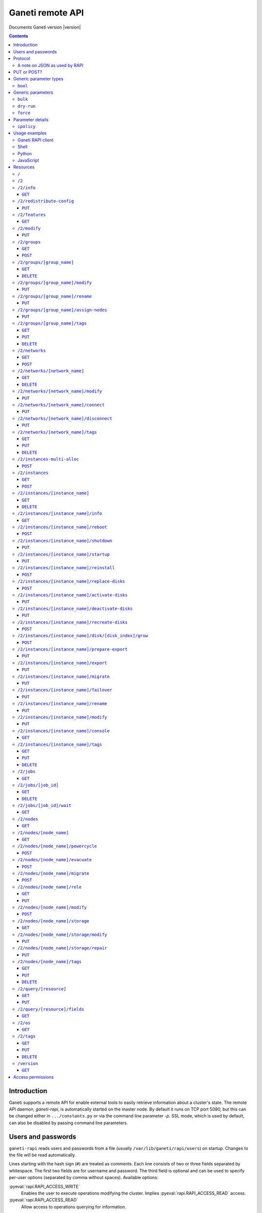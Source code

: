 Ganeti remote API
=================

Documents Ganeti version |version|

.. contents::

Introduction
------------

Ganeti supports a remote API for enable external tools to easily
retrieve information about a cluster's state. The remote API daemon,
*ganeti-rapi*, is automatically started on the master node. By default
it runs on TCP port 5080, but this can be changed either in
``.../constants.py`` or via the command line parameter *-p*. SSL mode,
which is used by default, can also be disabled by passing command line
parameters.

.. _rapi-users:

Users and passwords
-------------------

``ganeti-rapi`` reads users and passwords from a file (usually
``/var/lib/ganeti/rapi/users``) on startup. Changes to the file will be
read automatically.

Lines starting with the hash sign (``#``) are treated as comments. Each
line consists of two or three fields separated by whitespace. The first
two fields are for username and password. The third field is optional
and can be used to specify per-user options (separated by comma without
spaces). Available options:

.. pyassert::

  rapi.RAPI_ACCESS_ALL == set([
    rapi.RAPI_ACCESS_WRITE,
    rapi.RAPI_ACCESS_READ,
    ])

:pyeval:`rapi.RAPI_ACCESS_WRITE`
  Enables the user to execute operations modifying the cluster. Implies
  :pyeval:`rapi.RAPI_ACCESS_READ` access.
:pyeval:`rapi.RAPI_ACCESS_READ`
  Allow access to operations querying for information.

Passwords can either be written in clear text or as a hash. Clear text
passwords may not start with an opening brace (``{``) or they must be
prefixed with ``{cleartext}``. To use the hashed form, get the MD5 hash
of the string ``$username:Ganeti Remote API:$password`` (e.g. ``echo -n
'jack:Ganeti Remote API:abc123' | openssl md5``) [#pwhash]_ and prefix
it with ``{ha1}``. Using the scheme prefix for all passwords is
recommended. Scheme prefixes are not case sensitive.

Example::

  # Give Jack and Fred read-only access
  jack abc123
  fred {cleartext}foo555

  # Give write access to an imaginary instance creation script
  autocreator xyz789 write

  # Hashed password for Jessica
  jessica {HA1}7046452df2cbb530877058712cf17bd4 write

  # Monitoring can query for values
  monitoring {HA1}ec018ffe72b8e75bb4d508ed5b6d079c read

  # A user who can read and write (the former is implied by granting
  # write access)
  superuser {HA1}ec018ffe72b8e75bb4d508ed5b6d079c read,write


.. [#pwhash] Using the MD5 hash of username, realm and password is
   described in :rfc:`2617` ("HTTP Authentication"), sections 3.2.2.2
   and 3.3. The reason for using it over another algorithm is forward
   compatibility. If ``ganeti-rapi`` were to implement HTTP Digest
   authentication in the future, the same hash could be used.
   In the current version ``ganeti-rapi``'s realm, ``Ganeti Remote
   API``, can only be changed by modifying the source code.


Protocol
--------

The protocol used is JSON_ over HTTP designed after the REST_ principle.
HTTP Basic authentication as per :rfc:`2617` is supported.

.. _JSON: http://www.json.org/
.. _REST: http://en.wikipedia.org/wiki/Representational_State_Transfer

HTTP requests with a body (e.g. ``PUT`` or ``POST``) require the request
header ``Content-type`` be set to ``application/json`` (see :rfc:`2616`
(HTTP/1.1), section 7.2.1).


A note on JSON as used by RAPI
++++++++++++++++++++++++++++++

JSON_ as used by Ganeti RAPI does not conform to the specification in
:rfc:`4627`. Section 2 defines a JSON text to be either an object
(``{"key": "value", …}``) or an array (``[1, 2, 3, …]``). In violation
of this RAPI uses plain strings (``"master-candidate"``, ``"1234"``) for
some requests or responses. Changing this now would likely break
existing clients and cause a lot of trouble.

.. highlight:: ruby

Unlike Python's `JSON encoder and decoder
<http://docs.python.org/library/json.html>`_, other programming
languages or libraries may only provide a strict implementation, not
allowing plain values. For those, responses can usually be wrapped in an
array whose first element is then used, e.g. the response ``"1234"``
becomes ``["1234"]``. This works equally well for more complex values.
Example in Ruby::

  require "json"

  # Insert code to get response here
  response = "\"1234\""

  decoded = JSON.parse("[#{response}]").first

Short of modifying the encoder to allow encoding to a less strict
format, requests will have to be formatted by hand. Newer RAPI requests
already use a dictionary as their input data and shouldn't cause any
problems.


PUT or POST?
------------

According to :rfc:`2616` the main difference between PUT and POST is
that POST can create new resources but PUT can only create the resource
the URI was pointing to on the PUT request.

Unfortunately, due to historic reasons, the Ganeti RAPI library is not
consistent with this usage, so just use the methods as documented below
for each resource.

For more details have a look in the source code at
``lib/rapi/rlib2.py``.


Generic parameter types
-----------------------

A few generic refered parameter types and the values they allow.

``bool``
++++++++

A boolean option will accept ``1`` or ``0`` as numbers but not
i.e. ``True`` or ``False``.

Generic parameters
------------------

A few parameter mean the same thing across all resources which implement
it.

``bulk``
++++++++

Bulk-mode means that for the resources which usually return just a list
of child resources (e.g. ``/2/instances`` which returns just instance
names), the output will instead contain detailed data for all these
subresources. This is more efficient than query-ing the sub-resources
themselves.

``dry-run``
+++++++++++

The boolean *dry-run* argument, if provided and set, signals to Ganeti
that the job should not be executed, only the pre-execution checks will
be done.

This is useful in trying to determine (without guarantees though, as in
the meantime the cluster state could have changed) if the operation is
likely to succeed or at least start executing.

``force``
+++++++++++

Force operation to continue even if it will cause the cluster to become
inconsistent (e.g. because there are not enough master candidates).

Parameter details
-----------------

Some parameters are not straight forward, so we describe them in details
here.

.. _rapi-ipolicy:

``ipolicy``
+++++++++++

The instance policy specification is a dict with the following fields:

.. pyassert::

  constants.IPOLICY_ALL_KEYS == set([constants.ISPECS_MIN,
                                     constants.ISPECS_MAX,
                                     constants.ISPECS_STD,
                                     constants.IPOLICY_DTS,
                                     constants.IPOLICY_VCPU_RATIO,
                                     constants.IPOLICY_SPINDLE_RATIO])


.. pyassert::

  (set(constants.ISPECS_PARAMETER_TYPES.keys()) ==
   set([constants.ISPEC_MEM_SIZE,
        constants.ISPEC_DISK_SIZE,
        constants.ISPEC_DISK_COUNT,
        constants.ISPEC_CPU_COUNT,
        constants.ISPEC_NIC_COUNT,
        constants.ISPEC_SPINDLE_USE]))

.. |ispec-min| replace:: :pyeval:`constants.ISPECS_MIN`
.. |ispec-max| replace:: :pyeval:`constants.ISPECS_MAX`
.. |ispec-std| replace:: :pyeval:`constants.ISPECS_STD`


|ispec-min|, |ispec-max|, |ispec-std|
  A sub- `dict` with the following fields, which sets the limit and standard
  values of the instances:

  :pyeval:`constants.ISPEC_MEM_SIZE`
    The size in MiB of the memory used
  :pyeval:`constants.ISPEC_DISK_SIZE`
    The size in MiB of the disk used
  :pyeval:`constants.ISPEC_DISK_COUNT`
    The numbers of disks used
  :pyeval:`constants.ISPEC_CPU_COUNT`
    The numbers of cpus used
  :pyeval:`constants.ISPEC_NIC_COUNT`
    The numbers of nics used
  :pyeval:`constants.ISPEC_SPINDLE_USE`
    The numbers of virtual disk spindles used by this instance. They are
    not real in the sense of actual HDD spindles, but useful for
    accounting the spindle usage on the residing node
:pyeval:`constants.IPOLICY_DTS`
  A `list` of disk templates allowed for instances using this policy
:pyeval:`constants.IPOLICY_VCPU_RATIO`
  Maximum ratio of virtual to physical CPUs (`float`)
:pyeval:`constants.IPOLICY_SPINDLE_RATIO`
  Maximum ratio of instances to their node's ``spindle_count`` (`float`)

Usage examples
--------------

You can access the API using your favorite programming language as long
as it supports network connections.

Ganeti RAPI client
++++++++++++++++++

Ganeti includes a standalone RAPI client, ``lib/rapi/client.py``.

Shell
+++++

.. highlight:: shell-example

Using wget::

   $ wget -q -O - https://%CLUSTERNAME%:5080/2/info

or curl::

  $ curl https://%CLUSTERNAME%:5080/2/info


Python
++++++

.. highlight:: python

::

  import urllib2
  f = urllib2.urlopen('https://CLUSTERNAME:5080/2/info')
  print f.read()


JavaScript
++++++++++

.. warning:: While it's possible to use JavaScript, it poses several
   potential problems, including browser blocking request due to
   non-standard ports or different domain names. Fetching the data on
   the webserver is easier.

.. highlight:: javascript

::

  var url = 'https://CLUSTERNAME:5080/2/info';
  var info;
  var xmlreq = new XMLHttpRequest();
  xmlreq.onreadystatechange = function () {
    if (xmlreq.readyState != 4) return;
    if (xmlreq.status == 200) {
      info = eval("(" + xmlreq.responseText + ")");
      alert(info);
    } else {
      alert('Error fetching cluster info');
    }
    xmlreq = null;
  };
  xmlreq.open('GET', url, true);
  xmlreq.send(null);

Resources
---------

.. highlight:: javascript

``/``
+++++

The root resource. Has no function, but for legacy reasons the ``GET``
method is supported.

``/2``
++++++

Has no function, but for legacy reasons the ``GET`` method is supported.

.. _rapi-res-info:

``/2/info``
+++++++++++

Cluster information resource.

It supports the following commands: ``GET``.

.. _rapi-res-info+get:

``GET``
~~~~~~~

Returns cluster information.

Example::

  {
    "config_version": 2000000,
    "name": "cluster",
    "software_version": "2.0.0~beta2",
    "os_api_version": 10,
    "export_version": 0,
    "candidate_pool_size": 10,
    "enabled_hypervisors": [
      "fake"
    ],
    "hvparams": {
      "fake": {}
     },
    "default_hypervisor": "fake",
    "master": "node1.example.com",
    "architecture": [
      "64bit",
      "x86_64"
    ],
    "protocol_version": 20,
    "beparams": {
      "default": {
        "auto_balance": true,
        "vcpus": 1,
        "memory": 128
       }
      },
    …
  }


.. _rapi-res-redistribute-config:

``/2/redistribute-config``
++++++++++++++++++++++++++

Redistribute configuration to all nodes.

It supports the following commands: ``PUT``.


.. _rapi-res-redistribute-config+put:

``PUT``
~~~~~~~

Redistribute configuration to all nodes. The result will be a job id.

Job result:

.. opcode_result:: OP_CLUSTER_REDIST_CONF


.. _rapi-res-features:

``/2/features``
+++++++++++++++


.. _rapi-res-features+get:

``GET``
~~~~~~~

Returns a list of features supported by the RAPI server. Available
features:

.. pyassert::

  rlib2.ALL_FEATURES == set([rlib2._INST_CREATE_REQV1,
                             rlib2._INST_REINSTALL_REQV1,
                             rlib2._NODE_MIGRATE_REQV1,
                             rlib2._NODE_EVAC_RES1])

:pyeval:`rlib2._INST_CREATE_REQV1`
  Instance creation request data version 1 supported
:pyeval:`rlib2._INST_REINSTALL_REQV1`
  Instance reinstall supports body parameters
:pyeval:`rlib2._NODE_MIGRATE_REQV1`
  Whether migrating a node (``/2/nodes/[node_name]/migrate``) supports
  request body parameters
:pyeval:`rlib2._NODE_EVAC_RES1`
  Whether evacuating a node (``/2/nodes/[node_name]/evacuate``) returns
  a new-style result (see resource description)


.. _rapi-res-modify:

``/2/modify``
++++++++++++++++++++++++++++++++++++++++

Modifies cluster parameters.

Supports the following commands: ``PUT``.


.. _rapi-res-modify+put:

``PUT``
~~~~~~~

Returns a job ID.

Body parameters:

.. opcode_params:: OP_CLUSTER_SET_PARAMS

Job result:

.. opcode_result:: OP_CLUSTER_SET_PARAMS


.. _rapi-res-groups:

``/2/groups``
+++++++++++++

The groups resource.

It supports the following commands: ``GET``, ``POST``.

.. _rapi-res-groups+get:

``GET``
~~~~~~~

Returns a list of all existing node groups.

Example::

    [
      {
        "name": "group1",
        "uri": "\/2\/groups\/group1"
      },
      {
        "name": "group2",
        "uri": "\/2\/groups\/group2"
      }
    ]

If the optional bool *bulk* argument is provided and set to a true value
(i.e ``?bulk=1``), the output contains detailed information about node
groups as a list.

Returned fields: :pyeval:`utils.CommaJoin(sorted(rlib2.G_FIELDS))`.

Example::

    [
      {
        "name": "group1",
        "node_cnt": 2,
        "node_list": [
          "node1.example.com",
          "node2.example.com"
        ],
        "uuid": "0d7d407c-262e-49af-881a-6a430034bf43",
        …
      },
      {
        "name": "group2",
        "node_cnt": 1,
        "node_list": [
          "node3.example.com"
        ],
        "uuid": "f5a277e7-68f9-44d3-a378-4b25ecb5df5c",
        …
      },
      …
    ]


.. _rapi-res-groups+post:

``POST``
~~~~~~~~

Creates a node group.

If the optional bool *dry-run* argument is provided, the job will not be
actually executed, only the pre-execution checks will be done.

Returns: a job ID that can be used later for polling.

Body parameters:

.. opcode_params:: OP_GROUP_ADD

Earlier versions used a parameter named ``name`` which, while still
supported, has been renamed to ``group_name``.

Job result:

.. opcode_result:: OP_GROUP_ADD


.. _rapi-res-groups-group_name:

``/2/groups/[group_name]``
++++++++++++++++++++++++++

Returns information about a node group.

It supports the following commands: ``GET``, ``DELETE``.

.. _rapi-res-groups-group_name+get:

``GET``
~~~~~~~

Returns information about a node group, similar to the bulk output from
the node group list.

Returned fields: :pyeval:`utils.CommaJoin(sorted(rlib2.G_FIELDS))`.

.. _rapi-res-groups-group_name+delete:

``DELETE``
~~~~~~~~~~

Deletes a node group.

It supports the ``dry-run`` argument.

Job result:

.. opcode_result:: OP_GROUP_REMOVE


.. _rapi-res-groups-group_name-modify:

``/2/groups/[group_name]/modify``
+++++++++++++++++++++++++++++++++

Modifies the parameters of a node group.

Supports the following commands: ``PUT``.

.. _rapi-res-groups-group_name-modify+put:

``PUT``
~~~~~~~

Returns a job ID.

Body parameters:

.. opcode_params:: OP_GROUP_SET_PARAMS
   :exclude: group_name

Job result:

.. opcode_result:: OP_GROUP_SET_PARAMS


.. _rapi-res-groups-group_name-rename:

``/2/groups/[group_name]/rename``
+++++++++++++++++++++++++++++++++

Renames a node group.

Supports the following commands: ``PUT``.

.. _rapi-res-groups-group_name-rename+put:

``PUT``
~~~~~~~

Returns a job ID.

Body parameters:

.. opcode_params:: OP_GROUP_RENAME
   :exclude: group_name

Job result:

.. opcode_result:: OP_GROUP_RENAME


.. _rapi-res-groups-group_name-assign-nodes:

``/2/groups/[group_name]/assign-nodes``
+++++++++++++++++++++++++++++++++++++++

Assigns nodes to a group.

Supports the following commands: ``PUT``.

.. _rapi-res-groups-group_name-assign-nodes+put:

``PUT``
~~~~~~~

Returns a job ID. It supports the ``dry-run`` and ``force`` arguments.

Body parameters:

.. opcode_params:: OP_GROUP_ASSIGN_NODES
   :exclude: group_name, force, dry_run

Job result:

.. opcode_result:: OP_GROUP_ASSIGN_NODES

.. _rapi-res-groups-group_name-tags:

``/2/groups/[group_name]/tags``
+++++++++++++++++++++++++++++++

Manages per-nodegroup tags.

Supports the following commands: ``GET``, ``PUT``, ``DELETE``.

.. _rapi-res-groups-group_name-tags+get:

``GET``
~~~~~~~

Returns a list of tags.

Example::

    ["tag1", "tag2", "tag3"]

.. _rapi-res-groups-group_name-tags+put:

``PUT``
~~~~~~~

Add a set of tags.

The request as a list of strings should be ``PUT`` to this URI. The
result will be a job id.

It supports the ``dry-run`` argument.


.. _rapi-res-groups-group_name-tags+delete:

``DELETE``
~~~~~~~~~~

Delete a tag.

In order to delete a set of tags, the DELETE request should be addressed
to URI like::

    /tags?tag=[tag]&tag=[tag]

It supports the ``dry-run`` argument.


.. _rapi-res-networks:

``/2/networks``
+++++++++++++++

The networks resource.

It supports the following commands: ``GET``, ``POST``.


.. _rapi-res-networks+get:

``GET``
~~~~~~~

Returns a list of all existing networks.

Example::

    [
      {
        "name": "network1",
        "uri": "\/2\/networks\/network1"
      },
      {
        "name": "network2",
        "uri": "\/2\/networks\/network2"
      }
    ]

If the optional bool *bulk* argument is provided and set to a true value
(i.e ``?bulk=1``), the output contains detailed information about networks
as a list.

Returned fields: :pyeval:`utils.CommaJoin(sorted(rlib2.NET_FIELDS))`.

Example::

    [
      {
        'external_reservations': '10.0.0.0, 10.0.0.1, 10.0.0.15',
        'free_count': 13,
        'gateway': '10.0.0.1',
        'gateway6': None,
        'group_list': ['default(bridged, prv0)'],
        'inst_list': [],
        'mac_prefix': None,
        'map': 'XX.............X',
        'name': 'nat',
        'network': '10.0.0.0/28',
        'network6': None,
        'reserved_count': 3,
        'tags': ['nfdhcpd'],
        …
      },
      …
    ]


.. _rapi-res-networks+post:

``POST``
~~~~~~~~

Creates a network.

If the optional bool *dry-run* argument is provided, the job will not be
actually executed, only the pre-execution checks will be done.

Returns: a job ID that can be used later for polling.

Body parameters:

.. opcode_params:: OP_NETWORK_ADD

Job result:

.. opcode_result:: OP_NETWORK_ADD


.. _rapi-res-networks-network_name:

``/2/networks/[network_name]``
++++++++++++++++++++++++++++++

Returns information about a network.

It supports the following commands: ``GET``, ``DELETE``.


.. _rapi-res-networks-network_name+get:

``GET``
~~~~~~~

Returns information about a network, similar to the bulk output from
the network list.

Returned fields: :pyeval:`utils.CommaJoin(sorted(rlib2.NET_FIELDS))`.


.. _rapi-res-networks-network_name+delete:

``DELETE``
~~~~~~~~~~

Deletes a network.

It supports the ``dry-run`` argument.

Job result:

.. opcode_result:: OP_NETWORK_REMOVE


.. _rapi-res-networks-network_name-modify:

``/2/networks/[network_name]/modify``
+++++++++++++++++++++++++++++++++++++

Modifies the parameters of a network.

Supports the following commands: ``PUT``.


.. _rapi-res-networks-network_name-modify+put:

``PUT``
~~~~~~~

Returns a job ID.

Body parameters:

.. opcode_params:: OP_NETWORK_SET_PARAMS

Job result:

.. opcode_result:: OP_NETWORK_SET_PARAMS


.. _rapi-res-networks-network_name-connect:

``/2/networks/[network_name]/connect``
++++++++++++++++++++++++++++++++++++++

Connects a network to a nodegroup.

Supports the following commands: ``PUT``.


.. _rapi-res-networks-network_name-connect+put:

``PUT``
~~~~~~~

Returns a job ID. It supports the ``dry-run`` arguments.

Body parameters:

.. opcode_params:: OP_NETWORK_CONNECT

Job result:

.. opcode_result:: OP_NETWORK_CONNECT


.. _rapi-res-networks-network_name-disconnect:

``/2/networks/[network_name]/disconnect``
+++++++++++++++++++++++++++++++++++++++++

Disonnects a network from a nodegroup.

Supports the following commands: ``PUT``.


.. _rapi-res-networks-network_name-disconnect+put:

``PUT``
~~~~~~~

Returns a job ID. It supports the ``dry-run`` arguments.

Body parameters:

.. opcode_params:: OP_NETWORK_DISCONNECT

Job result:

.. opcode_result:: OP_NETWORK_DISCONNECT


.. _rapi-res-networks-network_name-tags:

``/2/networks/[network_name]/tags``
+++++++++++++++++++++++++++++++++++

Manages per-network tags.

Supports the following commands: ``GET``, ``PUT``, ``DELETE``.


.. _rapi-res-networks-network_name-tags+get:

``GET``
~~~~~~~

Returns a list of tags.

Example::

    ["tag1", "tag2", "tag3"]


.. _rapi-res-networks-network_name-tags+put:

``PUT``
~~~~~~~

Add a set of tags.

The request as a list of strings should be ``PUT`` to this URI. The
result will be a job id.

It supports the ``dry-run`` argument.


.. _rapi-res-networks-network_name-tags+delete:

``DELETE``
~~~~~~~~~~

Delete a tag.

In order to delete a set of tags, the DELETE request should be addressed
to URI like::

    /tags?tag=[tag]&tag=[tag]

It supports the ``dry-run`` argument.


.. _rapi-res-instances-multi-alloc:

``/2/instances-multi-alloc``
++++++++++++++++++++++++++++

Tries to allocate multiple instances.

It supports the following commands: ``POST``


.. _rapi-res-instances-multi-alloc+post:

``POST``
~~~~~~~~

The parameters:

.. opcode_params:: OP_INSTANCE_MULTI_ALLOC

Job result:

.. opcode_result:: OP_INSTANCE_MULTI_ALLOC


.. _rapi-res-instances:

``/2/instances``
++++++++++++++++

The instances resource.

It supports the following commands: ``GET``, ``POST``.


.. _rapi-res-instances+get:

``GET``
~~~~~~~

Returns a list of all available instances.

Example::

    [
      {
        "name": "web.example.com",
        "uri": "\/instances\/web.example.com"
      },
      {
        "name": "mail.example.com",
        "uri": "\/instances\/mail.example.com"
      }
    ]

If the optional bool *bulk* argument is provided and set to a true value
(i.e ``?bulk=1``), the output contains detailed information about
instances as a list.

Returned fields: :pyeval:`utils.CommaJoin(sorted(rlib2.I_FIELDS))`.

Example::

    [
      {
        "status": "running",
        "disk_usage": 20480,
        "nic.bridges": [
          "xen-br0"
        ],
        "name": "web.example.com",
        "tags": ["tag1", "tag2"],
        "beparams": {
          "vcpus": 2,
          "memory": 512
        },
        "disk.sizes": [
          20480
        ],
        "pnode": "node1.example.com",
        "nic.macs": ["01:23:45:67:89:01"],
        "snodes": ["node2.example.com"],
        "disk_template": "drbd",
        "admin_state": true,
        "os": "debian-etch",
        "oper_state": true,
        …
      },
      …
    ]


.. _rapi-res-instances+post:

``POST``
~~~~~~~~

Creates an instance.

If the optional bool *dry-run* argument is provided, the job will not be
actually executed, only the pre-execution checks will be done. Query-ing
the job result will return, in both dry-run and normal case, the list of
nodes selected for the instance.

Returns: a job ID that can be used later for polling.

Body parameters:

``__version__`` (int, required)
  Must be ``1`` (older Ganeti versions used a different format for
  instance creation requests, version ``0``, but that format is no
  longer supported)

.. opcode_params:: OP_INSTANCE_CREATE

Earlier versions used parameters named ``name`` and ``os``. These have
been replaced by ``instance_name`` and ``os_type`` to match the
underlying opcode. The old names can still be used.

Job result:

.. opcode_result:: OP_INSTANCE_CREATE


.. _rapi-res-instances-instance_name:

``/2/instances/[instance_name]``
++++++++++++++++++++++++++++++++

Instance-specific resource.

It supports the following commands: ``GET``, ``DELETE``.


.. _rapi-res-instances-instance_name+get:

``GET``
~~~~~~~

Returns information about an instance, similar to the bulk output from
the instance list.

Returned fields: :pyeval:`utils.CommaJoin(sorted(rlib2.I_FIELDS))`.


.. _rapi-res-instances-instance_name+delete:

``DELETE``
~~~~~~~~~~

Deletes an instance.

It supports the ``dry-run`` argument.

Job result:

.. opcode_result:: OP_INSTANCE_REMOVE


.. _rapi-res-instances-instance_name-info:

``/2/instances/[instance_name]/info``
+++++++++++++++++++++++++++++++++++++++

It supports the following commands: ``GET``.


.. _rapi-res-instances-instance_name-info+get:

``GET``
~~~~~~~

Requests detailed information about the instance. An optional parameter,
``static`` (bool), can be set to return only static information from the
configuration without querying the instance's nodes. The result will be
a job id.

Job result:

.. opcode_result:: OP_INSTANCE_QUERY_DATA


.. _rapi-res-instances-instance_name-reboot:

``/2/instances/[instance_name]/reboot``
+++++++++++++++++++++++++++++++++++++++

Reboots URI for an instance.

It supports the following commands: ``POST``.


.. _rapi-res-instances-instance_name-reboot+post:

``POST``
~~~~~~~~

Reboots the instance.

The URI takes optional ``type=soft|hard|full`` and
``ignore_secondaries=0|1`` parameters.

``type`` defines the reboot type. ``soft`` is just a normal reboot,
without terminating the hypervisor. ``hard`` means full shutdown
(including terminating the hypervisor process) and startup again.
``full`` is like ``hard`` but also recreates the configuration from
ground up as if you would have done a ``gnt-instance shutdown`` and
``gnt-instance start`` on it.

``ignore_secondaries`` is a bool argument indicating if we start the
instance even if secondary disks are failing.

It supports the ``dry-run`` argument.

Job result:

.. opcode_result:: OP_INSTANCE_REBOOT


.. _rapi-res-instances-instance_name-shutdown:

``/2/instances/[instance_name]/shutdown``
+++++++++++++++++++++++++++++++++++++++++

Instance shutdown URI.

It supports the following commands: ``PUT``.


.. _rapi-res-instances-instance_name-shutdown+put:

``PUT``
~~~~~~~

Shutdowns an instance.

It supports the ``dry-run`` argument.

.. opcode_params:: OP_INSTANCE_SHUTDOWN
   :exclude: instance_name, dry_run

Job result:

.. opcode_result:: OP_INSTANCE_SHUTDOWN


.. _rapi-res-instances-instance_name-startup:

``/2/instances/[instance_name]/startup``
++++++++++++++++++++++++++++++++++++++++

Instance startup URI.

It supports the following commands: ``PUT``.


.. _rapi-res-instances-instance_name-startup+put:

``PUT``
~~~~~~~

Startup an instance.

The URI takes an optional ``force=1|0`` parameter to start the
instance even if secondary disks are failing.

It supports the ``dry-run`` argument.

Job result:

.. opcode_result:: OP_INSTANCE_STARTUP


.. _rapi-res-instances-instance_name-reinstall:

``/2/instances/[instance_name]/reinstall``
++++++++++++++++++++++++++++++++++++++++++++++

Installs the operating system again.

It supports the following commands: ``POST``.


.. _rapi-res-instances-instance_name-reinstall+post:

``POST``
~~~~~~~~

Returns a job ID.

Body parameters:

``os`` (string, required)
  Instance operating system.
``start`` (bool, defaults to true)
  Whether to start instance after reinstallation.
``osparams`` (dict)
  Dictionary with (temporary) OS parameters.

For backwards compatbility, this resource also takes the query
parameters ``os`` (OS template name) and ``nostartup`` (bool). New
clients should use the body parameters.


.. _rapi-res-instances-instance_name-replace-disks:

``/2/instances/[instance_name]/replace-disks``
++++++++++++++++++++++++++++++++++++++++++++++

Replaces disks on an instance.

It supports the following commands: ``POST``.


.. _rapi-res-instances-instance_name-replace-disks+post:

``POST``
~~~~~~~~

Returns a job ID.

Body parameters:

.. opcode_params:: OP_INSTANCE_REPLACE_DISKS
   :exclude: instance_name

Ganeti 2.4 and below used query parameters. Those are deprecated and
should no longer be used.

Job result:

.. opcode_result:: OP_INSTANCE_REPLACE_DISKS


.. _rapi-res-instances-instance_name-activate-disks:

``/2/instances/[instance_name]/activate-disks``
+++++++++++++++++++++++++++++++++++++++++++++++

Activate disks on an instance.

It supports the following commands: ``PUT``.


.. _rapi-res-instances-instance_name-activate-disks+put:

``PUT``
~~~~~~~

Takes the bool parameter ``ignore_size``. When set ignore the recorded
size (useful for forcing activation when recorded size is wrong).

Job result:

.. opcode_result:: OP_INSTANCE_ACTIVATE_DISKS


.. _rapi-res-instances-instance_name-deactivate-disks:

``/2/instances/[instance_name]/deactivate-disks``
+++++++++++++++++++++++++++++++++++++++++++++++++

Deactivate disks on an instance.

It supports the following commands: ``PUT``.


.. _rapi-res-instances-instance_name-deactivate-disks+put:

``PUT``
~~~~~~~

Takes no parameters.

Job result:

.. opcode_result:: OP_INSTANCE_DEACTIVATE_DISKS


.. _rapi-res-instances-instance_name-recreate-disks:

``/2/instances/[instance_name]/recreate-disks``
+++++++++++++++++++++++++++++++++++++++++++++++++

Recreate disks of an instance. Supports the following commands:
``POST``.


.. _rapi-res-instances-instance_name-recreate-disks+post:

``POST``
~~~~~~~~

Returns a job ID.

Body parameters:

.. opcode_params:: OP_INSTANCE_RECREATE_DISKS
   :exclude: instance_name

Job result:

.. opcode_result:: OP_INSTANCE_RECREATE_DISKS


.. _rapi-res-instances-instance_name-disk-disk_index-grow:

``/2/instances/[instance_name]/disk/[disk_index]/grow``
+++++++++++++++++++++++++++++++++++++++++++++++++++++++

Grows one disk of an instance.

Supports the following commands: ``POST``.


.. _rapi-res-instances-instance_name-disk-disk_index-grow+post:

``POST``
~~~~~~~~

Returns a job ID.

Body parameters:

.. opcode_params:: OP_INSTANCE_GROW_DISK
   :exclude: instance_name, disk

Job result:

.. opcode_result:: OP_INSTANCE_GROW_DISK


.. _rapi-res-instances-instance_name-prepare-export:

``/2/instances/[instance_name]/prepare-export``
+++++++++++++++++++++++++++++++++++++++++++++++++

Prepares an export of an instance.

It supports the following commands: ``PUT``.


.. _rapi-res-instances-instance_name-prepare-export+put:

``PUT``
~~~~~~~

Takes one parameter, ``mode``, for the export mode. Returns a job ID.

Job result:

.. opcode_result:: OP_BACKUP_PREPARE


.. _rapi-res-instances-instance_name-export:

``/2/instances/[instance_name]/export``
+++++++++++++++++++++++++++++++++++++++++++++++++

Exports an instance.

It supports the following commands: ``PUT``.


.. _rapi-res-instances-instance_name-export+put:

``PUT``
~~~~~~~

Returns a job ID.

Body parameters:

.. opcode_params:: OP_BACKUP_EXPORT
   :exclude: instance_name
   :alias: target_node=destination

Job result:

.. opcode_result:: OP_BACKUP_EXPORT


.. _rapi-res-instances-instance_name-migrate:

``/2/instances/[instance_name]/migrate``
++++++++++++++++++++++++++++++++++++++++

Migrates an instance.

Supports the following commands: ``PUT``.


.. _rapi-res-instances-instance_name-migrate+put:

``PUT``
~~~~~~~

Returns a job ID.

Body parameters:

.. opcode_params:: OP_INSTANCE_MIGRATE
   :exclude: instance_name, live

Job result:

.. opcode_result:: OP_INSTANCE_MIGRATE


.. _rapi-res-instances-instance_name-failover:

``/2/instances/[instance_name]/failover``
+++++++++++++++++++++++++++++++++++++++++

Does a failover of an instance.

Supports the following commands: ``PUT``.


.. _rapi-res-instances-instance_name-failover+put:

``PUT``
~~~~~~~

Returns a job ID.

Body parameters:

.. opcode_params:: OP_INSTANCE_FAILOVER
   :exclude: instance_name

Job result:

.. opcode_result:: OP_INSTANCE_FAILOVER


.. _rapi-res-instances-instance_name-rename:

``/2/instances/[instance_name]/rename``
++++++++++++++++++++++++++++++++++++++++

Renames an instance.

Supports the following commands: ``PUT``.


.. _rapi-res-instances-instance_name-rename+put:

``PUT``
~~~~~~~

Returns a job ID.

Body parameters:

.. opcode_params:: OP_INSTANCE_RENAME
   :exclude: instance_name

Job result:

.. opcode_result:: OP_INSTANCE_RENAME


.. _rapi-res-instances-instance_name-modify:

``/2/instances/[instance_name]/modify``
++++++++++++++++++++++++++++++++++++++++

Modifies an instance.

Supports the following commands: ``PUT``.


.. _rapi-res-instances-instance_name-modify+put:

``PUT``
~~~~~~~

Returns a job ID.

Body parameters:

.. opcode_params:: OP_INSTANCE_SET_PARAMS
   :exclude: instance_name

Job result:

.. opcode_result:: OP_INSTANCE_SET_PARAMS


.. _rapi-res-instances-instance_name-console:

``/2/instances/[instance_name]/console``
++++++++++++++++++++++++++++++++++++++++

Request information for connecting to instance's console.

.. pyassert::

  not (hasattr(rlib2.R_2_instances_name_console, "PUT") or
       hasattr(rlib2.R_2_instances_name_console, "POST") or
       hasattr(rlib2.R_2_instances_name_console, "DELETE"))

Supports the following commands: ``GET``. Requires authentication with
one of the following options:
:pyeval:`utils.CommaJoin(rlib2.R_2_instances_name_console.GET_ACCESS)`.


.. _rapi-res-instances-instance_name-console+get:

``GET``
~~~~~~~

Returns a dictionary containing information about the instance's
console. Contained keys:

.. pyassert::

   constants.CONS_ALL == frozenset([
     constants.CONS_MESSAGE,
     constants.CONS_SSH,
     constants.CONS_VNC,
     constants.CONS_SPICE,
     ])

.. pyassert::

  frozenset(objects.InstanceConsole.GetAllSlots()) == frozenset([
    "command",
    "display",
    "host",
    "instance",
    "kind",
    "message",
    "port",
    "user",
    ])


``instance``
  Instance name
``kind``
  Console type, one of :pyeval:`constants.CONS_SSH`,
  :pyeval:`constants.CONS_VNC`, :pyeval:`constants.CONS_SPICE`
  or :pyeval:`constants.CONS_MESSAGE`
``message``
  Message to display (:pyeval:`constants.CONS_MESSAGE` type only)
``host``
  Host to connect to (:pyeval:`constants.CONS_SSH`,
  :pyeval:`constants.CONS_VNC` or :pyeval:`constants.CONS_SPICE` only)
``port``
  TCP port to connect to (:pyeval:`constants.CONS_VNC` or
  :pyeval:`constants.CONS_SPICE` only)
``user``
  Username to use (:pyeval:`constants.CONS_SSH` only)
``command``
  Command to execute on machine (:pyeval:`constants.CONS_SSH` only)
``display``
  VNC display number (:pyeval:`constants.CONS_VNC` only)


.. _rapi-res-instances-instance_name-tags:

``/2/instances/[instance_name]/tags``
+++++++++++++++++++++++++++++++++++++

Manages per-instance tags.

It supports the following commands: ``GET``, ``PUT``, ``DELETE``.


.. _rapi-res-instances-instance_name-tags+get:

``GET``
~~~~~~~

Returns a list of tags.

Example::

    ["tag1", "tag2", "tag3"]


.. _rapi-res-instances-instance_name-tags+put:

``PUT``
~~~~~~~

Add a set of tags.

The request as a list of strings should be ``PUT`` to this URI. The
result will be a job id.

It supports the ``dry-run`` argument.


.. _rapi-res-instances-instance_name-tags+delete:

``DELETE``
~~~~~~~~~~

Delete a tag.

In order to delete a set of tags, the DELETE request should be addressed
to URI like::

    /tags?tag=[tag]&tag=[tag]

It supports the ``dry-run`` argument.


.. _rapi-res-jobs:

``/2/jobs``
+++++++++++

The ``/2/jobs`` resource.

It supports the following commands: ``GET``.


.. _rapi-res-jobs+get:

``GET``
~~~~~~~

Returns a dictionary of jobs.

Returns: a dictionary with jobs id and uri.

If the optional bool *bulk* argument is provided and set to a true value
(i.e. ``?bulk=1``), the output contains detailed information about jobs
as a list.

Returned fields for bulk requests (unlike other bulk requests, these
fields are not the same as for per-job requests):
:pyeval:`utils.CommaJoin(sorted(rlib2.J_FIELDS_BULK))`.


.. _rapi-res-jobs-job_id:

``/2/jobs/[job_id]``
++++++++++++++++++++


Individual job URI.

It supports the following commands: ``GET``, ``DELETE``.


.. _rapi-res-jobs-job_id+get:

``GET``
~~~~~~~

Returns a dictionary with job parameters, containing the fields
:pyeval:`utils.CommaJoin(sorted(rlib2.J_FIELDS))`.

The result includes:

- id: job ID as a number
- status: current job status as a string
- ops: involved OpCodes as a list of dictionaries for each opcodes in
  the job
- opstatus: OpCodes status as a list
- opresult: OpCodes results as a list

For a successful opcode, the ``opresult`` field corresponding to it will
contain the raw result from its :term:`LogicalUnit`. In case an opcode
has failed, its element in the opresult list will be a list of two
elements:

- first element the error type (the Ganeti internal error name)
- second element a list of either one or two elements:

  - the first element is the textual error description
  - the second element, if any, will hold an error classification

The error classification is most useful for the ``OpPrereqError``
error type - these errors happen before the OpCode has started
executing, so it's possible to retry the OpCode without side
effects. But whether it make sense to retry depends on the error
classification:

.. pyassert::

   errors.ECODE_ALL == set([errors.ECODE_RESOLVER, errors.ECODE_NORES,
     errors.ECODE_INVAL, errors.ECODE_STATE, errors.ECODE_NOENT,
     errors.ECODE_EXISTS, errors.ECODE_NOTUNIQUE, errors.ECODE_FAULT,
     errors.ECODE_ENVIRON, errors.ECODE_TEMP_NORES])

:pyeval:`errors.ECODE_RESOLVER`
  Resolver errors. This usually means that a name doesn't exist in DNS,
  so if it's a case of slow DNS propagation the operation can be retried
  later.

:pyeval:`errors.ECODE_NORES`
  Not enough resources (iallocator failure, disk space, memory,
  etc.). If the resources on the cluster increase, the operation might
  succeed.

:pyeval:`errors.ECODE_TEMP_NORES`
  Simliar to :pyeval:`errors.ECODE_NORES`, but indicating the operation
  should be attempted again after some time.

:pyeval:`errors.ECODE_INVAL`
  Wrong arguments (at syntax level). The operation will not ever be
  accepted unless the arguments change.

:pyeval:`errors.ECODE_STATE`
  Wrong entity state. For example, live migration has been requested for
  a down instance, or instance creation on an offline node. The
  operation can be retried once the resource has changed state.

:pyeval:`errors.ECODE_NOENT`
  Entity not found. For example, information has been requested for an
  unknown instance.

:pyeval:`errors.ECODE_EXISTS`
  Entity already exists. For example, instance creation has been
  requested for an already-existing instance.

:pyeval:`errors.ECODE_NOTUNIQUE`
  Resource not unique (e.g. MAC or IP duplication).

:pyeval:`errors.ECODE_FAULT`
  Internal cluster error. For example, a node is unreachable but not set
  offline, or the ganeti node daemons are not working, etc. A
  ``gnt-cluster verify`` should be run.

:pyeval:`errors.ECODE_ENVIRON`
  Environment error (e.g. node disk error). A ``gnt-cluster verify``
  should be run.

Note that in the above list, by entity we refer to a node or instance,
while by a resource we refer to an instance's disk, or NIC, etc.


.. _rapi-res-jobs-job_id+delete:

``DELETE``
~~~~~~~~~~

Cancel a not-yet-started job.


.. _rapi-res-jobs-job_id-wait:

``/2/jobs/[job_id]/wait``
+++++++++++++++++++++++++


.. _rapi-res-jobs-job_id-wait+get:

``GET``
~~~~~~~

Waits for changes on a job. Takes the following body parameters in a
dict:

``fields``
  The job fields on which to watch for changes

``previous_job_info``
  Previously received field values or None if not yet available

``previous_log_serial``
  Highest log serial number received so far or None if not yet
  available

Returns None if no changes have been detected and a dict with two keys,
``job_info`` and ``log_entries`` otherwise.


.. _rapi-res-nodes:

``/2/nodes``
++++++++++++

Nodes resource.

It supports the following commands: ``GET``.


.. _rapi-res-nodes+get:

``GET``
~~~~~~~

Returns a list of all nodes.

Example::

    [
      {
        "id": "node1.example.com",
        "uri": "\/nodes\/node1.example.com"
      },
      {
        "id": "node2.example.com",
        "uri": "\/nodes\/node2.example.com"
      }
    ]

If the optional bool *bulk* argument is provided and set to a true value
(i.e ``?bulk=1``), the output contains detailed information about nodes
as a list.

Returned fields: :pyeval:`utils.CommaJoin(sorted(rlib2.N_FIELDS))`.

Example::

    [
      {
        "pinst_cnt": 1,
        "mfree": 31280,
        "mtotal": 32763,
        "name": "www.example.com",
        "tags": [],
        "mnode": 512,
        "dtotal": 5246208,
        "sinst_cnt": 2,
        "dfree": 5171712,
        "offline": false,
        …
      },
      …
    ]


.. _rapi-res-nodes-node_name:

``/2/nodes/[node_name]``
+++++++++++++++++++++++++++++++++

Returns information about a node.

It supports the following commands: ``GET``.


.. _rapi-res-nodes-node_name+get:

``GET``
~~~~~~~

Returned fields: :pyeval:`utils.CommaJoin(sorted(rlib2.N_FIELDS))`.



.. _rapi-res-nodes-node_name-powercycle:

``/2/nodes/[node_name]/powercycle``
+++++++++++++++++++++++++++++++++++

Powercycles a node. Supports the following commands: ``POST``.


.. _rapi-res-nodes-node_name-powercycle+post:

``POST``
~~~~~~~~

Returns a job ID.

Job result:

.. opcode_result:: OP_NODE_POWERCYCLE


.. _rapi-res-nodes-node_name-evacuate:

``/2/nodes/[node_name]/evacuate``
+++++++++++++++++++++++++++++++++

Evacuates instances off a node.

It supports the following commands: ``POST``.


.. _rapi-res-nodes-node_name-evacuate+post:

``POST``
~~~~~~~~

Returns a job ID. The result of the job will contain the IDs of the
individual jobs submitted to evacuate the node.

Body parameters:

.. opcode_params:: OP_NODE_EVACUATE
   :exclude: nodes

Up to and including Ganeti 2.4 query arguments were used. Those are no
longer supported. The new request can be detected by the presence of the
:pyeval:`rlib2._NODE_EVAC_RES1` feature string.

Job result:

.. opcode_result:: OP_NODE_EVACUATE


.. _rapi-res-nodes-node_name-migrate:

``/2/nodes/[node_name]/migrate``
+++++++++++++++++++++++++++++++++

Migrates all primary instances from a node.

It supports the following commands: ``POST``.

.. _rapi-res-nodes-node_name-migrate+post:

``POST``
~~~~~~~~

If no mode is explicitly specified, each instances' hypervisor default
migration mode will be used. Body parameters:

.. opcode_params:: OP_NODE_MIGRATE
   :exclude: node_name

The query arguments used up to and including Ganeti 2.4 are deprecated
and should no longer be used. The new request format can be detected by
the presence of the :pyeval:`rlib2._NODE_MIGRATE_REQV1` feature string.

Job result:

.. opcode_result:: OP_NODE_MIGRATE


.. _rapi-res-nodes-node_name-role:

``/2/nodes/[node_name]/role``
+++++++++++++++++++++++++++++

Manages node role.

It supports the following commands: ``GET``, ``PUT``.

The role is always one of the following:

  - drained
  - master-candidate
  - offline
  - regular

Note that the 'master' role is a special, and currently it can't be
modified via RAPI, only via the command line (``gnt-cluster
master-failover``).


.. _rapi-res-nodes-node_name-role+get:

``GET``
~~~~~~~

Returns the current node role.

Example::

    "master-candidate"


.. _rapi-res-nodes-node_name-role+put:

``PUT``
~~~~~~~

Change the node role.

The request is a string which should be PUT to this URI. The result will
be a job id.

It supports the bool ``force`` argument.

Job result:

.. opcode_result:: OP_NODE_SET_PARAMS


.. _rapi-res-nodes-node_name-modify:

``/2/nodes/[node_name]/modify``
+++++++++++++++++++++++++++++++

Modifies the parameters of a node. Supports the following commands:
``POST``.


.. _rapi-res-nodes-node_name-modify+post:

``POST``
~~~~~~~~

Returns a job ID.

Body parameters:

.. opcode_params:: OP_NODE_SET_PARAMS
   :exclude: node_name

Job result:

.. opcode_result:: OP_NODE_SET_PARAMS


.. _rapi-res-nodes-node_name-storage:

``/2/nodes/[node_name]/storage``
++++++++++++++++++++++++++++++++

Manages storage units on the node.

.. _rapi-res-nodes-node_name-storage+get:

``GET``
~~~~~~~

.. pyassert::

   constants.VALID_STORAGE_TYPES == set([constants.ST_FILE,
                                         constants.ST_LVM_PV,
                                         constants.ST_LVM_VG])

Requests a list of storage units on a node. Requires the parameters
``storage_type`` (one of :pyeval:`constants.ST_FILE`,
:pyeval:`constants.ST_LVM_PV` or :pyeval:`constants.ST_LVM_VG`) and
``output_fields``. The result will be a job id, using which the result
can be retrieved.


.. _rapi-res-nodes-node_name-storage-modify:

``/2/nodes/[node_name]/storage/modify``
+++++++++++++++++++++++++++++++++++++++

Modifies storage units on the node.


.. _rapi-res-nodes-node_name-storage-modify+put:

``PUT``
~~~~~~~

Modifies parameters of storage units on the node. Requires the
parameters ``storage_type`` (one of :pyeval:`constants.ST_FILE`,
:pyeval:`constants.ST_LVM_PV` or :pyeval:`constants.ST_LVM_VG`)
and ``name`` (name of the storage unit).  Parameters can be passed
additionally. Currently only :pyeval:`constants.SF_ALLOCATABLE` (bool)
is supported. The result will be a job id.

Job result:

.. opcode_result:: OP_NODE_MODIFY_STORAGE


.. _rapi-res-nodes-node_name-storage-repair:

``/2/nodes/[node_name]/storage/repair``
+++++++++++++++++++++++++++++++++++++++

Repairs a storage unit on the node.


.. _rapi-res-nodes-node_name-storage-repair+put:

``PUT``
~~~~~~~

.. pyassert::

   constants.VALID_STORAGE_OPERATIONS == {
    constants.ST_LVM_VG: set([constants.SO_FIX_CONSISTENCY]),
    }

Repairs a storage unit on the node. Requires the parameters
``storage_type`` (currently only :pyeval:`constants.ST_LVM_VG` can be
repaired) and ``name`` (name of the storage unit). The result will be a
job id.

Job result:

.. opcode_result:: OP_REPAIR_NODE_STORAGE


.. _rapi-res-nodes-node_name-tags:

``/2/nodes/[node_name]/tags``
+++++++++++++++++++++++++++++

Manages per-node tags.

It supports the following commands: ``GET``, ``PUT``, ``DELETE``.


.. _rapi-res-nodes-node_name-tags+get:

``GET``
~~~~~~~

Returns a list of tags.

Example::

    ["tag1", "tag2", "tag3"]


.. _rapi-res-nodes-node_name-tags+put:

``PUT``
~~~~~~~

Add a set of tags.

The request as a list of strings should be PUT to this URI. The result
will be a job id.

It supports the ``dry-run`` argument.


.. _rapi-res-nodes-node_name-tags+delete:

``DELETE``
~~~~~~~~~~

Deletes tags.

In order to delete a set of tags, the DELETE request should be addressed
to URI like::

    /tags?tag=[tag]&tag=[tag]

It supports the ``dry-run`` argument.


.. _rapi-res-query-resource:

``/2/query/[resource]``
+++++++++++++++++++++++

Requests resource information. Available fields can be found in man
pages and using ``/2/query/[resource]/fields``. The resource is one of
:pyeval:`utils.CommaJoin(constants.QR_VIA_RAPI)`. See the :doc:`query2
design document <design-query2>` for more details.

.. pyassert::

  (rlib2.R_2_query.GET_ACCESS == rlib2.R_2_query.PUT_ACCESS and
   not (hasattr(rlib2.R_2_query, "POST") or
        hasattr(rlib2.R_2_query, "DELETE")))

Supports the following commands: ``GET``, ``PUT``. Requires
authentication with one of the following options:
:pyeval:`utils.CommaJoin(rlib2.R_2_query.GET_ACCESS)`.


.. _rapi-res-query-resource+get:

``GET``
~~~~~~~

Returns list of included fields and actual data. Takes a query parameter
named "fields", containing a comma-separated list of field names. Does
not support filtering.


.. _rapi-res-query-resource+put:

``PUT``
~~~~~~~

Returns list of included fields and actual data. The list of requested
fields can either be given as the query parameter "fields" or as a body
parameter with the same name. The optional body parameter "filter" can
be given and must be either ``null`` or a list containing filter
operators.


.. _rapi-res-query-resource-fields:

``/2/query/[resource]/fields``
++++++++++++++++++++++++++++++

Request list of available fields for a resource. The resource is one of
:pyeval:`utils.CommaJoin(constants.QR_VIA_RAPI)`. See the
:doc:`query2 design document <design-query2>` for more details.

Supports the following commands: ``GET``.


.. _rapi-res-query-resource-fields+get:

``GET``
~~~~~~~

Returns a list of field descriptions for available fields. Takes an
optional query parameter named "fields", containing a comma-separated
list of field names.


.. _rapi-res-os:

``/2/os``
+++++++++

OS resource.

It supports the following commands: ``GET``.


.. _rapi-res-os+get:

``GET``
~~~~~~~

Return a list of all OSes.

Can return error 500 in case of a problem. Since this is a costly
operation for Ganeti 2.0, it is not recommended to execute it too often.

Example::

    ["debian-etch"]


.. _rapi-res-tags:

``/2/tags``
+++++++++++

Manages cluster tags.

It supports the following commands: ``GET``, ``PUT``, ``DELETE``.


.. _rapi-res-tags+get:

``GET``
~~~~~~~

Returns the cluster tags.

Example::

    ["tag1", "tag2", "tag3"]


.. _rapi-res-tags+put:

``PUT``
~~~~~~~

Adds a set of tags.

The request as a list of strings should be PUT to this URI. The result
will be a job id.

It supports the ``dry-run`` argument.


.. _rapi-res-tags+delete:

``DELETE``
~~~~~~~~~~

Deletes tags.

In order to delete a set of tags, the DELETE request should be addressed
to URI like::

    /tags?tag=[tag]&tag=[tag]

It supports the ``dry-run`` argument.


.. _rapi-res-version:

``/version``
++++++++++++

The version resource.

This resource should be used to determine the remote API version and to
adapt clients accordingly.

It supports the following commands: ``GET``.

.. _rapi-res-version+get:

``GET``
~~~~~~~

Returns the remote API version. Ganeti 1.2 returned ``1`` and Ganeti 2.0
returns ``2``.


Access permissions
------------------

The following list describes the access permissions required for each
resource. See :ref:`rapi-users` for more details.

.. rapi_access_table::


.. vim: set textwidth=72 :
.. Local Variables:
.. mode: rst
.. fill-column: 72
.. End:
